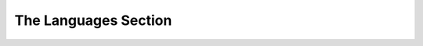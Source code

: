 #####################
The Languages Section
#####################

.. jsonschema:: ../schema/language.schema.json

